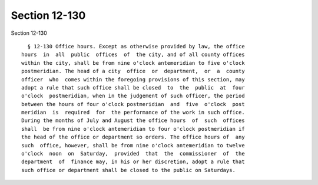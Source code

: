 Section 12-130
==============

Section 12-130 ::    
        
     
        § 12-130 Office hours. Except as otherwise provided by law, the office
      hours  in  all  public  offices  of  the city, and of all county offices
      within the city, shall be from nine o'clock antemeridian to five o'clock
      postmeridian. The head of a city  office  or  department,  or  a  county
      officer  who  comes within the foregoing provisions of this section, may
      adopt a rule that such office shall be closed  to  the  public  at  four
      o'clock  postmeridian, when in the judgement of such officer, the period
      between the hours of four o'clock postmeridian  and  five  o'clock  post
      meridian  is  required  for  the performance of the work in such office.
      During the months of July and August the office hours  of  such  offices
      shall  be from nine o'clock antemeridian to four o'clock postmeridian if
      the head of the office or department so orders. The office hours of  any
      such  office, however, shall be from nine o'clock antemeridian to twelve
      o'clock  noon  on  Saturday,  provided  that  the  commissioner  of  the
      department  of  finance may, in his or her discretion, adopt a rule that
      such office or department shall be closed to the public on Saturdays.
    
    
    
    
    
    
    